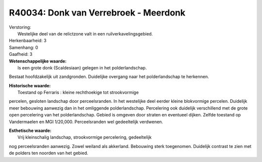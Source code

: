 R40034: Donk van Verrebroek - Meerdonk
======================================

| Verstoring:
|  Westelijke deel van de relictzone valt in een ruilverkavelingsgebied.

| Herkenbaarheid: 3

| Samenhang: 0

| Gaafheid: 3

| **Wetenschappelijke waarde:**
|  Is een grote donk (Scaldesiaan) gelegen in het polderlandschap.
Bestaat hoofdzakelijk uit zandgronden. Duidelijke overgang naar het
polderlandschap te herkennen.

| **Historische waarde:**
|  Toestand op Ferraris : kleine rechthoekige tot strookvormige
percelen, gesloten landschap door perceelsranden. In het westelijke deel
eerder kleine blokvormige percelen. Duidelijk meer bebouwing aanwezig
dan in het omliggende polderlandschap. Percelering ook duidelijk
verschillend met de grote open percelering van het polderlandschap.
Gebied is omgeven door straten en eventueel dijken. Zelfde toestand op
Vandermaelen en MGI 1/20,000. Perceelsranden wel gedeeltelijk verdwenen.

| **Esthetische waarde:**
|  Vrij kleinschalig landschap, strookvormige percelering, gedeeltelijk
nog perceelsranden aanwezig. Zowel weiland als akkerland. Bebouwing
sterk toegenomen. Duidelijk contrast te zien met de polders ten noorden
van het gebied.



